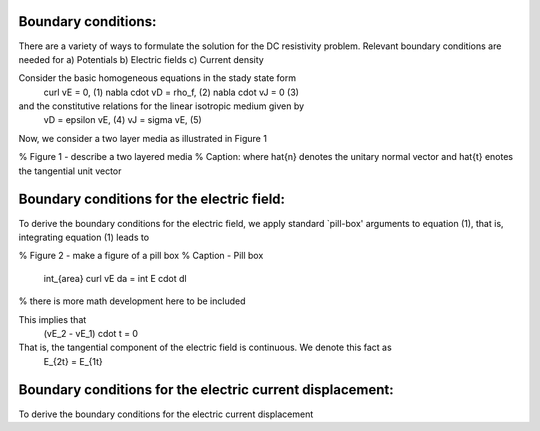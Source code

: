 .. _boundary_conditions:

Boundary conditions:
=======================================

There are a variety of ways to formulate the solution for the DC resistivity problem.  Relevant boundary conditions are needed for 
a) Potentials
b) Electric fields
c) Current density

Consider the basic homogeneous equations in the stady state form 
	\curl vE = 0,				(1)
	\nabla \cdot vD = \rho_f,	(2)
	\nabla \cdot vJ = 0			(3)
and the constitutive relations for the linear isotropic medium given by
	vD = epsilon vE,			(4)
	vJ = sigma vE,				(5)

Now, we consider a two layer media as illustrated in Figure 1


% Figure 1  - describe a two layered media
% Caption: where \hat{n} denotes the unitary normal vector and \hat{t} enotes the tangential unit vector


Boundary conditions for the electric field:
===========================================
To derive the boundary conditions for the electric field, we apply standard `pill-box' arguments to equation (1), that is, integrating equation (1) leads to

% Figure 2 - make a figure of a pill box
% Caption - Pill box

		\int_{area} \curl vE da = \int E \cdot dl
% there is more math development here to be included

This implies that
		(vE_2 - vE_1) \cdot t = 0

That is, the tangential component of the electric field is continuous.  We denote this fact as
		E_{2t} = E_{1t}		 


Boundary conditions for the electric current displacement:
==========================================================
To derive the boundary conditions for the electric current displacement



